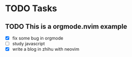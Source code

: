 * TODO Tasks
** TODO This is a orgmode.nvim example
- [X] fix some bug in orgmode
- [ ] study javascript
- [X] write a blog in zhihu with neovim
